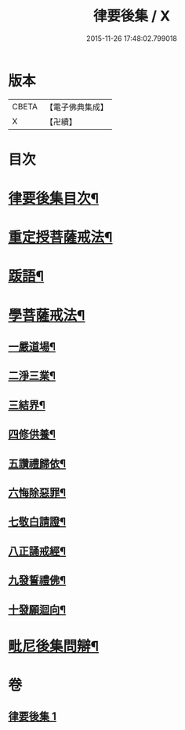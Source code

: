 #+TITLE: 律要後集 / X
#+DATE: 2015-11-26 17:48:02.799018
* 版本
 |     CBETA|【電子佛典集成】|
 |         X|【卍續】    |

* 目次
* [[file:KR6k0244_001.txt::001-0545a2][律要後集目次¶]]
* [[file:KR6k0244_001.txt::001-0545a9][重定授菩薩戒法¶]]
* [[file:KR6k0244_001.txt::0546b4][䟦語¶]]
* [[file:KR6k0244_001.txt::0546b16][學菩薩戒法¶]]
** [[file:KR6k0244_001.txt::0546b22][一嚴道場¶]]
** [[file:KR6k0244_001.txt::0546c7][二淨三業¶]]
** [[file:KR6k0244_001.txt::0546c13][三結界¶]]
** [[file:KR6k0244_001.txt::0546c20][四修供養¶]]
** [[file:KR6k0244_001.txt::0547a13][五讚禮歸依¶]]
** [[file:KR6k0244_001.txt::0547b17][六悔除惡罪¶]]
** [[file:KR6k0244_001.txt::0547c2][七敬白請證¶]]
** [[file:KR6k0244_001.txt::0547c14][八正誦戒經¶]]
** [[file:KR6k0244_001.txt::0547c24][九發誓禮佛¶]]
** [[file:KR6k0244_001.txt::0548b17][十發願迴向¶]]
* [[file:KR6k0244_001.txt::0550c16][毗尼後集問辯¶]]
* 卷
** [[file:KR6k0244_001.txt][律要後集 1]]
